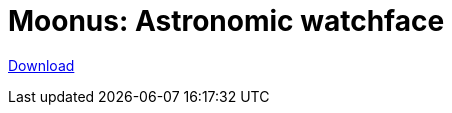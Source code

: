 = Moonus: Astronomic watchface

:status: draft
:slug: moonus
:description:
:tags: astronomy, app
:lang: en
:translation: true
:date: 2020-03-21
:modified: 2021-04-17
// :image: media/images/moonus-header.webp

https://play.google.com/store/apps/details?id=moonus.pkg[Download]
